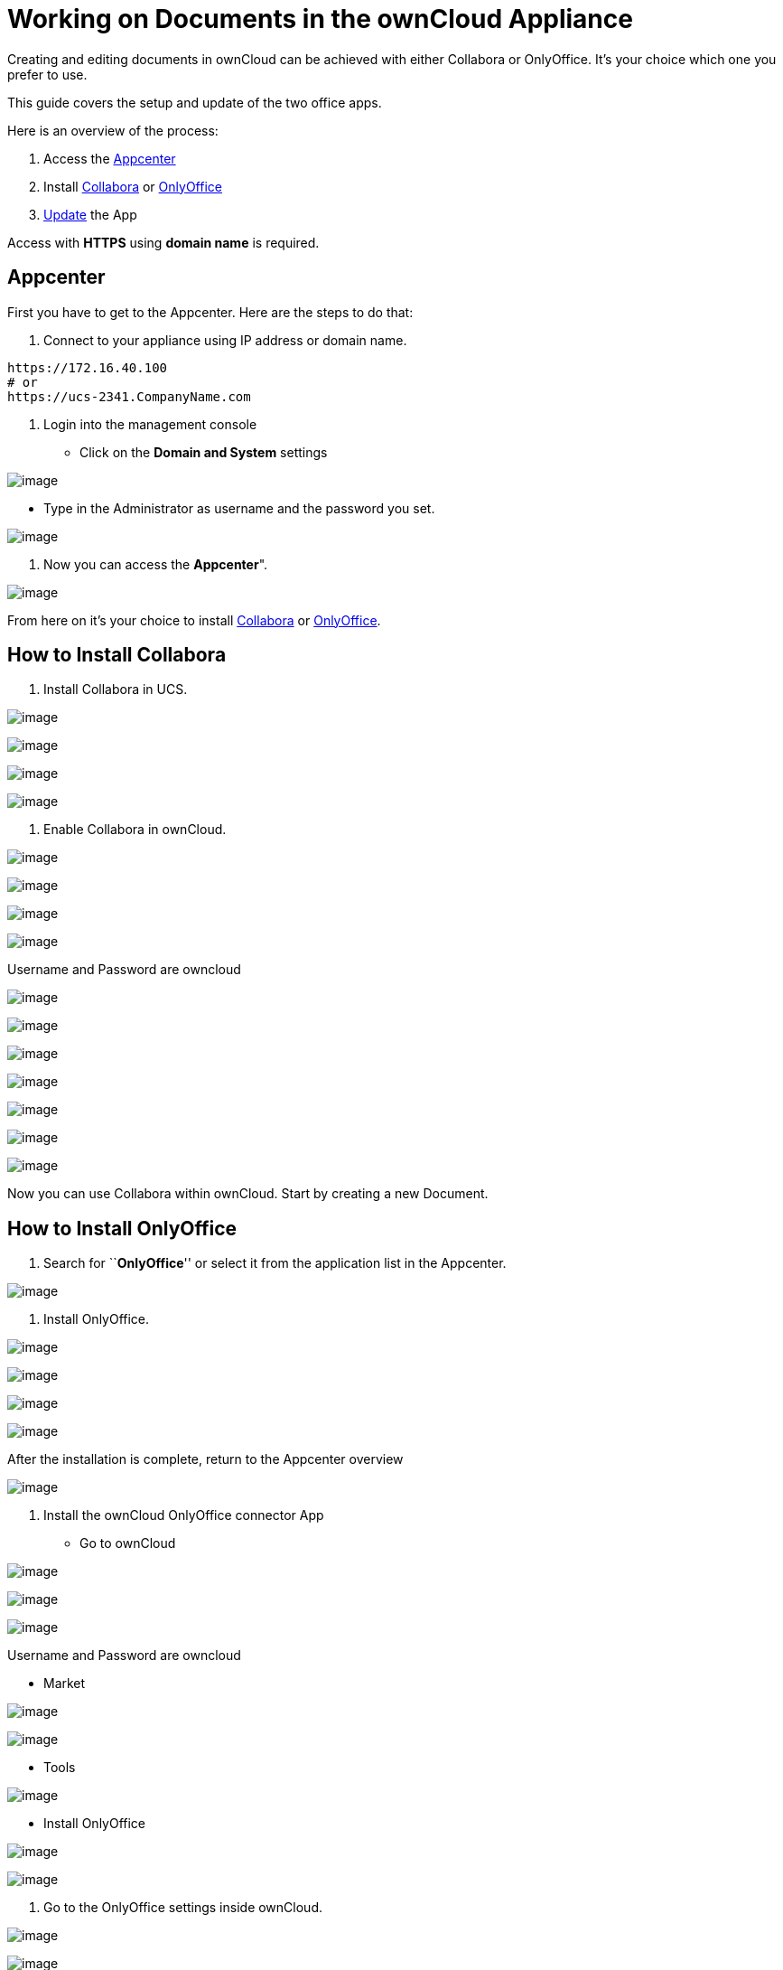 = Working on Documents in the ownCloud Appliance

Creating and editing documents in ownCloud can be achieved with either
Collabora or OnlyOffice. It’s your choice which one you prefer to use.

This guide covers the setup and update of the two office apps.

Here is an overview of the process:

1.  Access the xref:appcenter[Appcenter]
2.  Install xref:how-to-install-collabora[Collabora] or xref:how-to-install-onlyoffice[OnlyOffice]
3.  xref:updating[Update] the App

Access with *HTTPS* using *domain name* is required.

[[appcenter]]
== Appcenter

First you have to get to the Appcenter. Here are the steps to do that:

1.  Connect to your appliance using IP address or domain name.

....
https://172.16.40.100
# or
https://ucs-2341.CompanyName.com
....

1.  Login into the management console

* Click on the *Domain and System* settings

image:/owncloud-docs/_images/appliance/ucs/onlyoffice/001-ucs-portal.png[image]

* Type in the Administrator as username and the password you set.

image:/owncloud-docs/_images/appliance/ucs/onlyoffice/002-ucs-login.png[image]

1.  Now you can access the *Appcenter*".

image:/owncloud-docs/_images/appliance/ucs/onlyoffice/003-ucs-favorites.png[image]

From here on it’s your choice to install xref:how-to-install-collabora[Collabora] or
xref:how-to-install-onlyoffice[OnlyOffice].

[[how-to-install-collabora]]
== How to Install Collabora

1.  Install Collabora in UCS.

image:/owncloud-docs/_images/appliance/ucs/collabora/001-ucs-app-collabora-search.png[image]

image:/owncloud-docs/_images/appliance/ucs/collabora/002-ucs-app-collabora-install.png[image]

image:/owncloud-docs/_images/appliance/ucs/collabora/004-ucs-app-collabora-install-admin.png[image]

image:/owncloud-docs/_images/appliance/ucs/onlyoffice/008-ucs-install-docker.png[image]

1.  Enable Collabora in ownCloud.

image:/owncloud-docs/_images/appliance/ucs/collabora/005-ucs-app-collabora-install-back.png[image]

image:/owncloud-docs/_images/appliance/ucs/onlyoffice/011-ucs-onlyoffice-install-owncloud.png[image]

image:/owncloud-docs/_images/appliance/ucs/onlyoffice/012-ucs-owncloud-open.png[image]

image:/owncloud-docs/_images/appliance/ucs/onlyoffice/013-ucs-owncloud-login.png[image]

Username and Password are owncloud

image:/owncloud-docs/_images/appliance/ucs/collabora/006-oc-settings.png[image]

image:/owncloud-docs/_images/appliance/ucs/collabora/007-oc-settings-apps.png[image]

image:/owncloud-docs/_images/appliance/ucs/collabora/008-oc-settings-show-dis-apps.png[image]

image:/owncloud-docs/_images/appliance/ucs/collabora/009-oc-enable-collabora.png[image]

image:/owncloud-docs/_images/appliance/ucs/collabora/010-oc-goto-collabora.png[image]

image:/owncloud-docs/_images/appliance/ucs/collabora/011-oc-collabora-open-example.png[image]

image:/owncloud-docs/_images/appliance/ucs/collabora/012-oc-collabora-example.png[image]

Now you can use Collabora within ownCloud. Start by creating a new
Document.

[[how-to-install-onlyoffice]]
== How to Install OnlyOffice

1.  Search for ``**OnlyOffice**'' or select it from the application list
in the Appcenter.

image:/owncloud-docs/_images/appliance/ucs/onlyoffice/004-ucs-onlyoffice.png[image]

1.  Install OnlyOffice.

image:/owncloud-docs/_images/appliance/ucs/onlyoffice/006-ucs-onlyoffice-install.png[image]

image:/owncloud-docs/_images/appliance/ucs/onlyoffice/007-ucs-onlyoffice-license.png[image]

image:/owncloud-docs/_images/appliance/ucs/onlyoffice/008-ucs-install-docker.png[image]

image:/owncloud-docs/_images/appliance/ucs/onlyoffice/009-ucs-onlyoffice-install-confirm.png[image]

After the installation is complete, return to the Appcenter overview

image:/owncloud-docs/_images/appliance/ucs/onlyoffice/010-ucs-onlyoffice-install-2oc.png[image]

1.  Install the ownCloud OnlyOffice connector App

* Go to ownCloud

image:/owncloud-docs/_images/appliance/ucs/onlyoffice/011-ucs-onlyoffice-install-owncloud.png[image]

image:/owncloud-docs/_images/appliance/ucs/onlyoffice/012-ucs-owncloud-open.png[image]

image:/owncloud-docs/_images/appliance/ucs/onlyoffice/013-ucs-owncloud-login.png[image]

Username and Password are owncloud

* Market

image:/owncloud-docs/_images/appliance/ucs/onlyoffice/014-ucs-owncloud-files.png[image]

image:/owncloud-docs/_images/appliance/ucs/onlyoffice/015-ucs-owncloud-market.png[image]

* Tools

image:/owncloud-docs/_images/appliance/ucs/onlyoffice/016-ucs-onlyoffice-install-owncloud-market-tools.png[image]

* Install OnlyOffice

image:/owncloud-docs/_images/appliance/ucs/onlyoffice/017-ucs-onlyoffice-install-owncloud-market-tools-oo.png[image]

image:/owncloud-docs/_images/appliance/ucs/onlyoffice/018-ucs-onlyoffice-install-owncloud-market-tools-oo-install.png[image]

1.  Go to the OnlyOffice settings inside ownCloud.

image:/owncloud-docs/_images/appliance/ucs/onlyoffice/019-ucs-owncloud-settings.png[image]

image:/owncloud-docs/_images/appliance/ucs/onlyoffice/020-ucs-owncloud-settings-open.png[image]

image:/owncloud-docs/_images/appliance/ucs/onlyoffice/021-ucs-owncloud-settings-general.png[image]

1.  Enter the OnlyOffice server address in the following format and
*save* it:

....
https://<your-domain-name>/onlyoffice-documentserver/
....

image:/owncloud-docs/_images/appliance/ucs/onlyoffice/022-ucs-onlyoffice-configure.png[image]

1.  Now you can create a new document by clicking on the *Plus* button.

image:/owncloud-docs/_images/appliance/ucs/onlyoffice/025-ucs-owncloud-create-new-document-oo.png[image]

image:/owncloud-docs/_images/appliance/ucs/onlyoffice/026-ucs-onlyoffice-finished.png[image]

PDF documents can also be viewed in OnlyOffice

image:/owncloud-docs/_images/appliance/ucs/onlyoffice/027-ucs-onlyoffice-pdf.png[image]

[[updating]]
== Updating

When a new App release is available you should update the Office App.
Here are the required steps:

* Select *Software update*
* Check if an Update is available
* Select on the App name
* Upgrade the App
